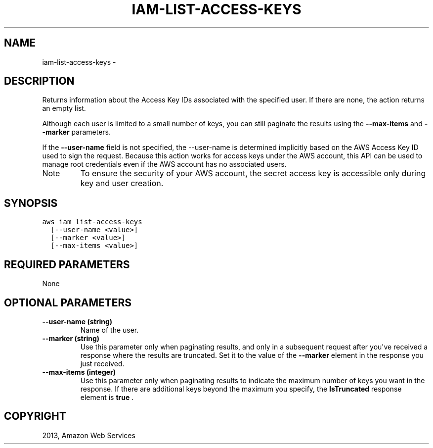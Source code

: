 .TH "IAM-LIST-ACCESS-KEYS" "1" "March 11, 2013" "0.8" "aws-cli"
.SH NAME
iam-list-access-keys \- 
.
.nr rst2man-indent-level 0
.
.de1 rstReportMargin
\\$1 \\n[an-margin]
level \\n[rst2man-indent-level]
level margin: \\n[rst2man-indent\\n[rst2man-indent-level]]
-
\\n[rst2man-indent0]
\\n[rst2man-indent1]
\\n[rst2man-indent2]
..
.de1 INDENT
.\" .rstReportMargin pre:
. RS \\$1
. nr rst2man-indent\\n[rst2man-indent-level] \\n[an-margin]
. nr rst2man-indent-level +1
.\" .rstReportMargin post:
..
.de UNINDENT
. RE
.\" indent \\n[an-margin]
.\" old: \\n[rst2man-indent\\n[rst2man-indent-level]]
.nr rst2man-indent-level -1
.\" new: \\n[rst2man-indent\\n[rst2man-indent-level]]
.in \\n[rst2man-indent\\n[rst2man-indent-level]]u
..
.\" Man page generated from reStructuredText.
.
.SH DESCRIPTION
.sp
Returns information about the Access Key IDs associated with the specified user.
If there are none, the action returns an empty list.
.sp
Although each user is limited to a small number of keys, you can still paginate
the results using the \fB\-\-max\-items\fP and \fB\-\-marker\fP parameters.
.sp
If the \fB\-\-user\-name\fP field is not specified, the \-\-user\-name is determined
implicitly based on the AWS Access Key ID used to sign the request. Because this
action works for access keys under the AWS account, this API can be used to
manage root credentials even if the AWS account has no associated users.
.IP Note
To ensure the security of your AWS account, the secret access key is
accessible only during key and user creation.
.RE
.SH SYNOPSIS
.sp
.nf
.ft C
aws iam list\-access\-keys
  [\-\-user\-name <value>]
  [\-\-marker <value>]
  [\-\-max\-items <value>]
.ft P
.fi
.SH REQUIRED PARAMETERS
.sp
None
.SH OPTIONAL PARAMETERS
.INDENT 0.0
.TP
.B \fB\-\-user\-name\fP  (string)
Name of the user.
.TP
.B \fB\-\-marker\fP  (string)
Use this parameter only when paginating results, and only in a subsequent
request after you\(aqve received a response where the results are truncated. Set
it to the value of the \fB\-\-marker\fP element in the response you just received.
.TP
.B \fB\-\-max\-items\fP  (integer)
Use this parameter only when paginating results to indicate the maximum number
of keys you want in the response. If there are additional keys beyond the
maximum you specify, the \fBIsTruncated\fP response element is \fBtrue\fP .
.UNINDENT
.SH COPYRIGHT
2013, Amazon Web Services
.\" Generated by docutils manpage writer.
.
